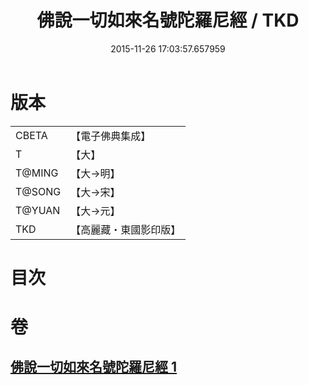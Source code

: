 #+TITLE: 佛說一切如來名號陀羅尼經 / TKD
#+DATE: 2015-11-26 17:03:57.657959
* 版本
 |     CBETA|【電子佛典集成】|
 |         T|【大】     |
 |    T@MING|【大→明】   |
 |    T@SONG|【大→宋】   |
 |    T@YUAN|【大→元】   |
 |       TKD|【高麗藏・東國影印版】|

* 目次
* 卷
** [[file:KR6j0580_001.txt][佛說一切如來名號陀羅尼經 1]]
